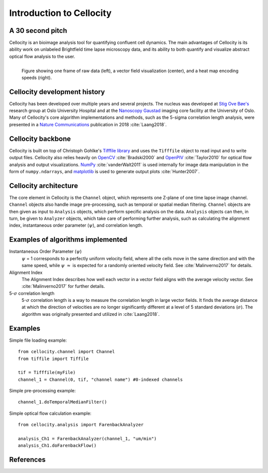 Introduction to Cellocity
=========================

A 30 second pitch
-----------------

Cellocity is an bioimage analysis tool for quantifying confluent cell dynamics. The main advantages of Cellocity is its ability work on unlabeled Brightfield time lapse microscopy data, and its ability to both quantify and visualize abstract optical flow analysis to the user.

.. figure:: _static/convergence.png
    :align: left
    :alt: Example output
    
    Figure showing one frame of raw data (left), a vector field visualization (center), and a heat map encoding speeds (right).


Cellocity development history
-----------------------------

Cellocity has been developed over multiple years and several projects. The nucleus was developed at `Stig Ove Bøe's <https://ous-research.no/home/boe/Group+members/10831>`_ research group at Oslo University Hospital and at the `Nanoscopy Gaustad <https://www.med.uio.no/english/research/core-facilities/advanced-light-microscopy-gaustad/>`_ imaging core facility at the University of Oslo. Many of Cellocity's core algorithm implementations and methods, such as the 5-sigma correlation length analysis, were presented in a `Nature Communications <https://www.nature.com/articles/s41467-018-05578-7>`_ publication in 2018 :cite:`Laang2018`.


Cellocity backbone
------------------

Cellocity is built on top of  Christoph Gohlke's `Tifffile library <https://pypi.org/project/tifffile/>`_ and uses the ``Tifffile`` object to read input and to write output files. Cellocity also relies heavily on `OpenCV <https://opencv.org/>`_ :cite:`Bradski2000` and `OpenPIV <http://www.openpiv.net/>`_ :cite:`Taylor2010` for optical flow analysis and output visualizations. `NumPy <https://numpy.org/>`_ :cite:`vanderWalt2011` is used internally for image data manipulation in the form of ``numpy.ndarrays``, and `matplotlib <https://matplotlib.org/>`_ is used to generate output plots :cite:`Hunter2007`.

Cellocity architecture
----------------------
The core element in Cellocity is the ``Channel`` object, which represents one Z-plane of one time lapse image channel. ``Channel`` objects also handle image pre-processing, such as temporal or spatial median filtering. ``Channel`` objects are then given as input to ``Analysis`` objects, which perform specific analysis on the data. ``Analysis`` objects can then, in turn, be given to ``Analyzer`` objects, which take care of performing further analysis, such as calculating the alignment index, instantaneous order parameter (:math:`{\psi}`), and correlation length.

Examples of algorithms implemented
----------------------------------
Instantaneous Order Parameter (:math:`{\psi}`)
   :math:`{\psi}` = 1 corresponds to a perfectly uniform velocity field, where all the cells move in the same direction and with the same speed, while :math:`{\psi}` :math:`{\approx}`  is expected for a randomly oriented velocity field. See :cite:`Malinverno2017` for details.

Alignment Index
  The Alignment Index describes how well each vector in a vector field aligns with the average velocity vector.
  See :cite:`Malinverno2017` for further details.
  
5-:math:`{\sigma}` correlation length
  5-:math:`{\sigma}` correlation length is a way to measure the correlation length in large vector fields. It finds the average distance at which the direction of velocities are no longer significantly different at a level of 5 standard deviations (:math:`{\sigma}`). The algorithm was originally presented and utilized in :cite:`Laang2018`. 



Examples
--------

Simple file loading example::

    from cellocity.channel import Channel
    from tiffile import Tiffile

    tif = Tifffile(myFile)
    channel_1 = Channel(0, tif, "channel name") #0-indexed channels

Simple pre-processing example::
    
    channel_1.doTemporalMedianFilter()
    
Simple optical flow calculation example::
    
    from cellocity.analysis import FarenbackAnalyzer
    
    analysis_Ch1 = FarenbackAnalyzer(channel_1, "um/min")
    analysis_Ch1.doFarenbackFlow()

References
----------
.. bibliography:: bibliography.bib
   :style: plain
   :cited:
   
